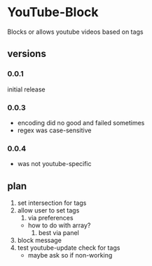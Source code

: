 * YouTube-Block
Blocks or allows youtube videos based on tags
** versions
*** 0.0.1
    initial release
*** 0.0.3
    - encoding did no good and failed sometimes
    - regex was case-sensitive
*** 0.0.4
    - was not youtube-specific
** plan
   1) set intersection for tags
   2) allow user to set tags
      1) via preferences
	 - how to do with array?
      2) best via panel
   3) block message
   4) test youtube-update check for tags
      - maybe ask so if non-working


